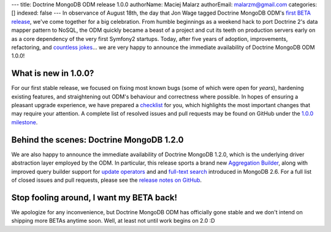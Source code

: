 ---
title: Doctrine MongoDB ODM release 1.0.0
authorName: Maciej Malarz
authorEmail: malarzm@gmail.com
categories: []
indexed: false
---
In observance of August 18th, the day that Jon Wage tagged Doctrine MongoDB ODM's
`first BETA release <https://github.com/doctrine/mongodb-odm/releases/tag/1.0.0BETA1>`__,
we've come together for a big celebration. From humble beginnings as a weekend
hack to port Doctrine 2's data mapper pattern to NoSQL, the ODM quickly became a
beast of a project and cut its teeth on production servers early on as a core
dependency of the very first Symfony2 startups. Today, after five years of
adoption, improvements, refactoring, and
`countless jokes <https://twitter.com/jmikola/status/583047759160336384?lang=en>`__…
we are very happy to announce the immediate availability of Doctrine MongoDB ODM
1.0.0!

What is new in 1.0.0?
---------------------

For our first stable release, we focused on fixing most known bugs (some of
which were open for *years*), hardening existing features, and straightening out
ODM's behaviour and correctness where possible. In hopes of ensuring a pleasant
upgrade experience, we have prepared a
`checklist <https://github.com/doctrine/mongodb-odm/blob/master/CHANGELOG-1.0.md#100-2015-08-18>`__
for you, which highlights the most important changes that may require your
attention. A complete list of resolved issues and pull requests may be found on
GitHub under the `1.0.0 milestone <https://github.com/doctrine/mongodb-odm/issues?q=milestone%3A1.0.0>`__.

Behind the scenes: Doctrine MongoDB 1.2.0
-----------------------------------------

We are also happy to announce the immediate availability of Doctrine MongoDB
1.2.0, which is the underlying driver abstraction layer employed by the ODM.
In particular, this release sports a brand new
`Aggregation Builder <https://github.com/doctrine/mongodb/pull/213>`__, along
with improved query builder support for
`update operators <https://github.com/doctrine/mongodb/pull/212>`__ and
and `full-text search <https://github.com/doctrine/mongodb/pull/184>`__
introduced in MongoDB 2.6. For a full list of closed issues and pull requests,
please see the `release notes on GitHub <https://github.com/doctrine/mongodb/releases/tag/1.2.0>`__.

Stop fooling around, I want my BETA back!
-----------------------------------------

We apologize for any inconvenience, but Doctrine MongoDB ODM has officially gone
stable and we don't intend on shipping more BETAs anytime soon. Well, at least
not until work begins on 2.0 :D
